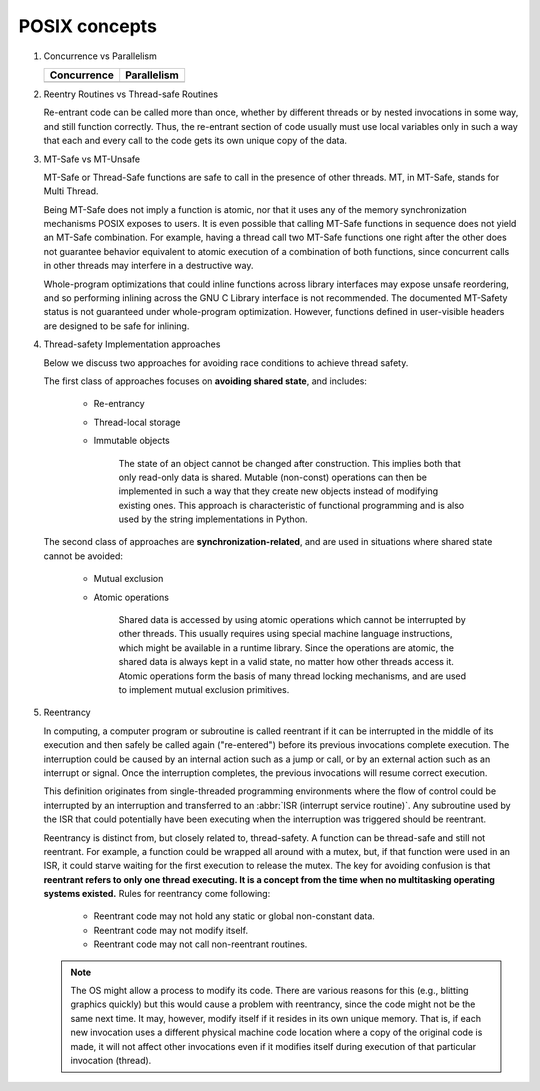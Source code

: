 **************
POSIX concepts
**************

#. Concurrence vs Parallelism

   +-----------------------------------+-----------------------------------+
   | Concurrence                       | Parallelism                       |
   +===================================+===================================+
   | .. image:: images/concurrency.jpg | .. image:: images/parallelism.jpg |
   +-----------------------------------+-----------------------------------+

#. Reentry Routines vs Thread-safe Routines

   Re-entrant code can be called more than once, whether by different threads
   or by nested invocations in some way, and still function correctly. Thus,
   the re-entrant section of code usually must use local variables only in such
   a way that each and every call to the code gets its own unique copy of the data.

#. MT-Safe vs MT-Unsafe

   MT-Safe or Thread-Safe functions are safe to call in the presence of other threads.  
   MT, in MT-Safe, stands for Multi Thread.

   Being MT-Safe does not imply a function is atomic, nor that it uses any of the memory 
   synchronization mechanisms POSIX exposes to users. It is even possible that calling 
   MT-Safe functions in sequence does not yield an MT-Safe combination. For example, 
   having a thread call two MT-Safe functions one right after the other does not guarantee  
   behavior equivalent to atomic execution of a combination of both functions, since concurrent 
   calls in other threads may interfere in a destructive way.

   Whole-program optimizations that could inline functions across library interfaces may expose 
   unsafe reordering, and so performing inlining across the GNU C Library interface is not recommended.  
   The documented MT-Safety status is not guaranteed under whole-program optimization. However, functions 
   defined in user-visible headers are designed to be safe for inlining.

#. Thread-safety Implementation approaches
   
   Below we discuss two approaches for avoiding race conditions to achieve thread safety.

   The first class of approaches focuses on **avoiding shared state**, 
   and includes:

      - Re-entrancy 
        
      - Thread-local storage 
        
      - Immutable objects 
        
         The state of an object cannot be changed after construction. 
         This implies both that only read-only data is shared. Mutable (non-const) 
         operations can then be implemented in such a way that they create new objects 
         instead of modifying existing ones. This approach is characteristic of functional 
         programming and is also used by the string implementations in Python.

   The second class of approaches are **synchronization-related**, and are used in situations 
   where shared state cannot be avoided:

      - Mutual exclusion
        
      - Atomic operations 
        
         Shared data is accessed by using atomic operations which cannot be interrupted by other threads.
         This usually requires using special machine language instructions, which might be available in a 
         runtime library. Since the operations are atomic, the shared data is always kept in a valid state, 
         no matter how other threads access it. Atomic operations form the basis of many thread locking 
         mechanisms, and are used to implement mutual exclusion primitives.

   .. code-block:: c
      :caption: Mutex example

      # include <pthread.h>
      int increment_counter ()
      {
         static int counter = 0;
         static pthread_mutex_t mutex = PTHREAD_MUTEX_INITIALIZER;
         pthread_mutex_lock(&mutex);
         ++counter;
         int result = counter;
         pthread_mutex_unlock(&mutex);
         return result;
      }

   .. code-block:: cpp
      :caption: Atomicity example

      # include <atomic>
      int increment_counter ()
      {
         static std::atomic<int> counter(0);
         // increment is guaranteed to be done atomically
         int result = ++counter;
         return result;
      }


#. Reentrancy 
   
   In computing, a computer program or subroutine is called reentrant if it can be interrupted 
   in the middle of its execution and then safely be called again ("re-entered") before its 
   previous invocations complete execution. The interruption could be caused by an internal 
   action such as a jump or call, or by an external action such as an interrupt or signal. 
   Once the interruption completes, the previous invocations will resume correct execution.

   This definition originates from single-threaded programming environments where the flow of control 
   could be interrupted by an interruption and transferred to an :abbr:`ISR (interrupt service routine)`. 
   Any subroutine used by the ISR that could potentially have been executing when the interruption was 
   triggered should be reentrant.

   Reentrancy is distinct from, but closely related to, thread-safety. A function can be thread-safe 
   and still not reentrant. For example, a function could be wrapped all around with a mutex, 
   but, if that function were used in an ISR, it could starve waiting for the first execution 
   to release the mutex. The key for avoiding confusion is that **reentrant refers to only one thread 
   executing. It is a concept from the time when no multitasking operating systems existed.** 
   Rules for reentrancy come following:

      - Reentrant code may not hold any static or global non-constant data.
      - Reentrant code may not modify itself.
      - Reentrant code may not call non-reentrant routines.

   .. note::

      The OS might allow a process to modify its code. 
      There are various reasons for this (e.g., blitting graphics quickly) 
      but this would cause a problem with reentrancy, since the code might 
      not be the same next time. It may, however, modify itself if it resides 
      in its own unique memory. That is, if each new invocation uses a different 
      physical machine code location where a copy of the original code is made, 
      it will not affect other invocations even if it modifies itself during 
      execution of that particular invocation (thread).